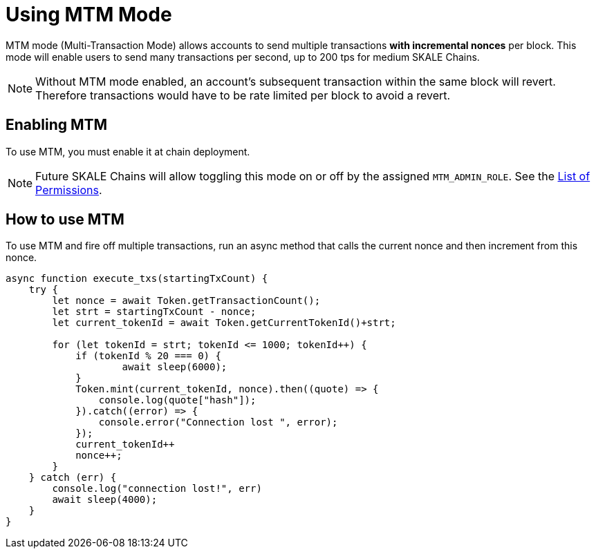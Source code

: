 = Using MTM Mode

MTM mode (Multi-Transaction Mode) allows accounts to send multiple transactions *with incremental nonces* per block. This mode will enable users to send many transactions per second, up to 200 tps for medium SKALE Chains.

[NOTE]
Without MTM mode enabled, an account's subsequent transaction within the same block will revert. Therefore transactions would have to be rate limited per block to avoid a revert.

== Enabling MTM

To use MTM, you must enable it at chain deployment. 

[NOTE]
Future SKALE Chains will allow toggling this mode on or off by the assigned `MTM_ADMIN_ROLE`. See the xref:permissions.adoc[List of Permissions].

== How to use MTM

To use MTM and fire off multiple transactions, run an async method that calls the current nonce and then increment from this nonce.

[source,javascript]
----
async function execute_txs(startingTxCount) {
    try {
        let nonce = await Token.getTransactionCount();
        let strt = startingTxCount - nonce;
        let current_tokenId = await Token.getCurrentTokenId()+strt;

        for (let tokenId = strt; tokenId <= 1000; tokenId++) {
            if (tokenId % 20 === 0) {
                    await sleep(6000);
            }
            Token.mint(current_tokenId, nonce).then((quote) => {
                console.log(quote["hash"]);
            }).catch((error) => {
                console.error("Connection lost ", error);
            });
            current_tokenId++
            nonce++;
        }
    } catch (err) {
        console.log("connection lost!", err)
        await sleep(4000);
    }
}
----



